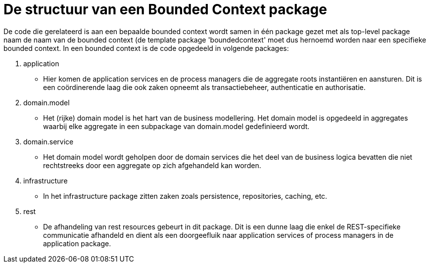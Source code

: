 # De structuur van een Bounded Context package

De code die gerelateerd is aan een bepaalde bounded context wordt samen in één package gezet met als top-level package naam de naam van
de bounded context (de template package 'boundedcontext' moet dus hernoemd worden naar een specifieke bounded context. In een bounded
context is de code opgedeeld in volgende packages:

 1. application
    * Hier komen de application services en de process managers die de aggregate roots instantiëren en aansturen. Dit is een
    coördinerende laag die ook zaken opneemt als transactiebeheer, authenticatie en authorisatie.
 2. domain.model
    * Het (rijke) domain model is het hart van de business modellering. Het domain model is opgedeeld in aggregates waarbij elke
    aggregate in een subpackage van domain.model gedefinieerd wordt.
 3. domain.service
    * Het domain model wordt geholpen door de domain services die het deel van de business logica bevatten die niet rechtstreeks door
    een aggregate op zich afgehandeld kan worden.
 4. infrastructure
    * In het infrastructure package zitten zaken zoals persistence, repositories, caching, etc.
 5. rest
    * De afhandeling van rest resources gebeurt in dit package. Dit is een dunne laag die enkel de REST-specifieke communicatie afhandeld
    en dient als een doorgeefluik naar application services of process managers in de application package.
